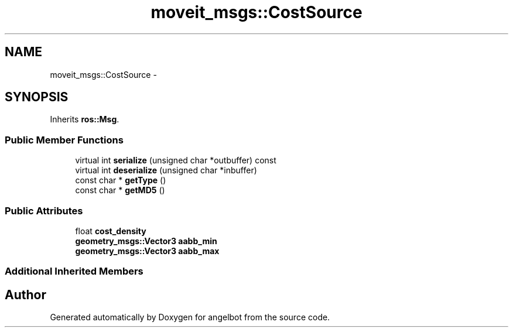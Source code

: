 .TH "moveit_msgs::CostSource" 3 "Sat Jul 9 2016" "angelbot" \" -*- nroff -*-
.ad l
.nh
.SH NAME
moveit_msgs::CostSource \- 
.SH SYNOPSIS
.br
.PP
.PP
Inherits \fBros::Msg\fP\&.
.SS "Public Member Functions"

.in +1c
.ti -1c
.RI "virtual int \fBserialize\fP (unsigned char *outbuffer) const "
.br
.ti -1c
.RI "virtual int \fBdeserialize\fP (unsigned char *inbuffer)"
.br
.ti -1c
.RI "const char * \fBgetType\fP ()"
.br
.ti -1c
.RI "const char * \fBgetMD5\fP ()"
.br
.in -1c
.SS "Public Attributes"

.in +1c
.ti -1c
.RI "float \fBcost_density\fP"
.br
.ti -1c
.RI "\fBgeometry_msgs::Vector3\fP \fBaabb_min\fP"
.br
.ti -1c
.RI "\fBgeometry_msgs::Vector3\fP \fBaabb_max\fP"
.br
.in -1c
.SS "Additional Inherited Members"


.SH "Author"
.PP 
Generated automatically by Doxygen for angelbot from the source code\&.

